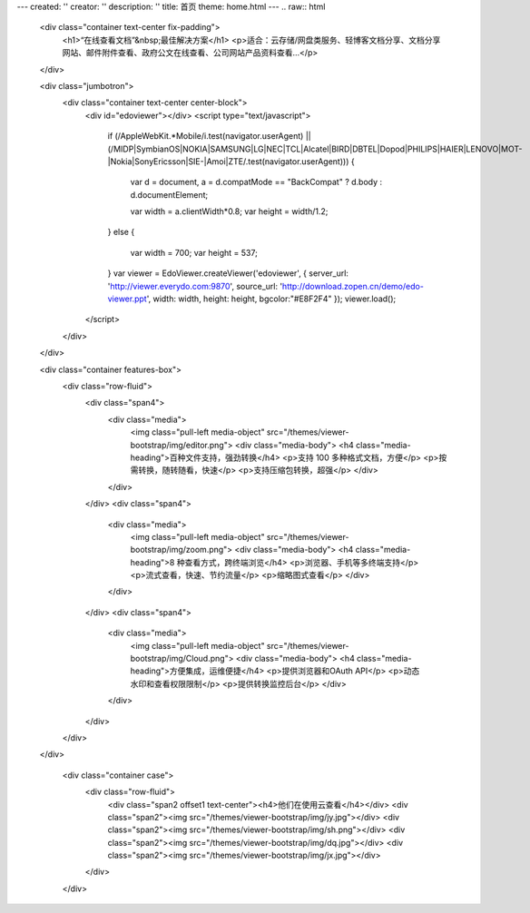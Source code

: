 ---
created: ''
creator: ''
description: ''
title: 首页
theme: home.html
---
.. raw:: html

    <div class="container text-center fix-padding">
      <h1>“在线查看文档”&nbsp;最佳解决方案</h1>
      <p>适合：云存储/网盘类服务、轻博客文档分享、文档分享网站、邮件附件查看、政府公文在线查看、公司网站产品资料查看…</p>
    </div>

    <div class="jumbotron">
      <div class="container text-center center-block">
          <div id="edoviewer"></div>
          <script type="text/javascript">
            if (/AppleWebKit.*Mobile/i.test(navigator.userAgent) || (/MIDP|SymbianOS|NOKIA|SAMSUNG|LG|NEC|TCL|Alcatel|BIRD|DBTEL|Dopod|PHILIPS|HAIER|LENOVO|MOT-|Nokia|SonyEricsson|SIE-|Amoi|ZTE/.test(navigator.userAgent)))
            {
              var d = document, a = d.compatMode == "BackCompat"
              ? d.body
              : d.documentElement;

              var width = a.clientWidth*0.8;
              var height = width/1.2;
            }
            else
            {
              var width = 700;
              var height = 537;
            }
            var viewer = EdoViewer.createViewer('edoviewer', {
            server_url: 'http://viewer.everydo.com:9870',
            source_url: 'http://download.zopen.cn/demo/edo-viewer.ppt',
            width: width,
            height: height,
            bgcolor:"#E8F2F4"
            });
            viewer.load();
          </script>
      </div>
    </div>
  
    <div class="container features-box">
      <div class="row-fluid">
        <div class="span4">
          <div class="media">
            <img class="pull-left media-object" src="/themes/viewer-bootstrap/img/editor.png">
            <div class="media-body">
            <h4 class="media-heading">百种文件支持，强劲转换</h4>
            <p>支持 100 多种格式文档，方便</p>
            <p>按需转换，随转随看，快速</p>
            <p>支持压缩包转换，超强</p>
            </div>
          </div>
        </div>
        <div class="span4">
          <div class="media">
            <img class="pull-left media-object" src="/themes/viewer-bootstrap/img/zoom.png">
            <div class="media-body">
            <h4 class="media-heading">8 种查看方式，跨终端浏览</h4>
            <p>浏览器、手机等多终端支持</p>
            <p>流式查看，快速、节约流量</p>
            <p>缩略图式查看</p>
            </div>
          </div>
        </div>
        <div class="span4">
          <div class="media">
            <img class="pull-left media-object" src="/themes/viewer-bootstrap/img/Cloud.png">
            <div class="media-body">
            <h4 class="media-heading">方便集成，运维便捷</h4>
            <p>提供浏览器和OAuth API</p>
            <p>动态水印和查看权限限制</p>
            <p>提供转换监控后台</p>
            </div>
          </div>
        </div>
      </div>
    </div>
    
      <div class="container case">
        <div class="row-fluid">
          <div class="span2 offset1 text-center"><h4>他们在使用云查看</h4></div>
          <div class="span2"><img src="/themes/viewer-bootstrap/img/jy.jpg"></div>
          <div class="span2"><img src="/themes/viewer-bootstrap/img/sh.png"></div>
          <div class="span2"><img src="/themes/viewer-bootstrap/img/dq.jpg"></div>
          <div class="span2"><img src="/themes/viewer-bootstrap/img/jx.jpg"></div>
        </div>
      </div>
